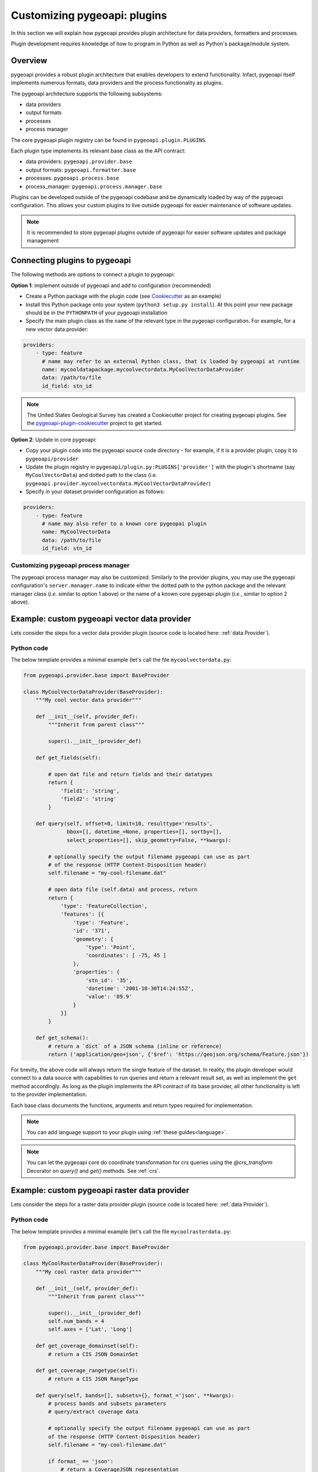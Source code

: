 .. _plugins:

Customizing pygeoapi: plugins
=============================

In this section we will explain how pygeoapi provides plugin architecture for data providers, formatters and processes.

Plugin development requires knowledge of how to program in Python as well as Python's package/module system.

Overview
--------

pygeoapi provides a robust plugin architecture that enables developers to extend functionality.  Infact,
pygeoapi itself implements numerous formats, data providers and the process functionality as plugins.

The pygeoapi architecture supports the following subsystems:

* data providers

* output formats

* processes

* process manager

The core pygeoapi plugin registry can be found in ``pygeoapi.plugin.PLUGINS``.

Each plugin type implements its relevant base class as the API contract:

* data providers: ``pygeoapi.provider.base``
* output formats: ``pygeoapi.formatter.base``
* processes: ``pygeoapi.process.base``
* process_manager: ``pygeoapi.process.manager.base``

.. todo:: link PLUGINS to API doc

Plugins can be developed outside of the pygeoapi codebase and be dynamically loaded
by way of the pygeoapi configuration.  This allows your custom plugins to live outside
pygeoapi for easier maintenance of software updates.

.. note::
   It is recommended to store pygeoapi plugins outside of pygeoapi for easier software
   updates and package management


Connecting plugins to pygeoapi
------------------------------

The following methods are options to connect a plugin to pygeoapi:

**Option 1**: implement outside of pygeoapi and add to configuration (recommended)

* Create a Python package with the plugin code (see `Cookiecutter`_ as an example)
* Install this Python package onto your system (``python3 setup.py install``).  At this point your new package
  should be in the ``PYTHONPATH`` of your pygeoapi installation
* Specify the main plugin class as the ``name`` of the relevant type in the
  pygeoapi configuration. For example, for a new vector data provider:

.. code-block:: yaml

   providers:
       - type: feature
         # name may refer to an external Python class, that is loaded by pygeoapi at runtime
         name: mycooldatapackage.mycoolvectordata.MyCoolVectorDataProvider
         data: /path/to/file
         id_field: stn_id


.. note::  The United States Geological Survey has created a Cookiecutter project for creating pygeoapi plugins. See the `pygeoapi-plugin-cookiecutter`_ project to get started.

**Option 2**: Update in core pygeoapi:

* Copy your plugin code into the pygeoapi source code directory - for example, if it is a provider plugin, copy it
  to ``pygeoapi/provider``
* Update the plugin registry in ``pygeoapi/plugin.py:PLUGINS['provider']`` with the plugin's
  shortname (say ``MyCoolVectorData``) and dotted path to the class (i.e. ``pygeoapi.provider.mycoolvectordata.MyCoolVectorDataProvider``)
* Specify in your dataset provider configuration as follows:

.. code-block:: yaml

   providers:
       - type: feature
         # name may also refer to a known core pygeopai plugin
         name: MyCoolVectorData
         data: /path/to/file
         id_field: stn_id


Customizing pygeoapi process manager
^^^^^^^^^^^^^^^^^^^^^^^^^^^^^^^^^^^^

The pygeoapi process manager may also be customized. Similarly to the provider plugins, you may use the pygeoapi
configuration's ``server.manager.name`` to indicate either the dotted path to the python package and the relevant
manager class (*i.e.* similar to option 1 above) or the name of a known core pygeoapi plugin (*i.e.*, similar to
option 2 above).






Example: custom pygeoapi vector data provider
---------------------------------------------

Lets consider the steps for a vector data provider plugin (source code is located here: :ref:`data Provider`).

Python code
^^^^^^^^^^^

The below template provides a minimal example (let's call the file ``mycoolvectordata.py``:

.. code-block:: python

   from pygeoapi.provider.base import BaseProvider

   class MyCoolVectorDataProvider(BaseProvider):
       """My cool vector data provider"""

       def __init__(self, provider_def):
           """Inherit from parent class"""

           super().__init__(provider_def)

       def get_fields(self):

           # open dat file and return fields and their datatypes
           return {
               'field1': 'string',
               'field2': 'string'
           }

       def query(self, offset=0, limit=10, resulttype='results',
                 bbox=[], datetime_=None, properties=[], sortby=[],
                 select_properties=[], skip_geometry=False, **kwargs):

           # optionally specify the output filename pygeoapi can use as part
           # of the response (HTTP Content-Disposition header)
           self.filename = "my-cool-filename.dat"

           # open data file (self.data) and process, return
           return {
               'type': 'FeatureCollection',
               'features': [{
                   'type': 'Feature',
                   'id': '371',
                   'geometry': {
                       'type': 'Point',
                       'coordinates': [ -75, 45 ]
                   },
                   'properties': {
                       'stn_id': '35',
                       'datetime': '2001-10-30T14:24:55Z',
                       'value': '89.9'
                   }
               }]
           }

       def get_schema():
           # return a `dict` of a JSON schema (inline or reference)
           return ('application/geo+json', {'$ref': 'https://geojson.org/schema/Feature.json'})


For brevity, the above code will always return the single feature of the dataset.  In reality, the plugin
developer would connect to a data source with capabilities to run queries and return a relevant result set,
as well as implement the ``get`` method accordingly.  As long as the plugin implements the API contract of
its base provider, all other functionality is left to the provider implementation.

Each base class documents the functions, arguments and return types required for implementation.

.. note::  You can add language support to your plugin using :ref:`these guides<language>`.

.. note::  You can let the pygeoapi core do coordinate transformation for `crs` queries using the `@crs_transform` Decorator on `query()` and `get()` methods. See :ref:`crs`.


Example: custom pygeoapi raster data provider
---------------------------------------------

Lets consider the steps for a raster data provider plugin (source code is located here: :ref:`data Provider`).

Python code
^^^^^^^^^^^

The below template provides a minimal example (let's call the file ``mycoolrasterdata.py``:

.. code-block:: python

   from pygeoapi.provider.base import BaseProvider

   class MyCoolRasterDataProvider(BaseProvider):
       """My cool raster data provider"""

       def __init__(self, provider_def):
           """Inherit from parent class"""

           super().__init__(provider_def)
           self.num_bands = 4
           self.axes = ['Lat', 'Long']

       def get_coverage_domainset(self):
           # return a CIS JSON DomainSet

       def get_coverage_rangetype(self):
           # return a CIS JSON RangeType

       def query(self, bands=[], subsets={}, format_='json', **kwargs):
           # process bands and subsets parameters
           # query/extract coverage data

           # optionally specify the output filename pygeoapi can use as part
           of the response (HTTP Content-Disposition header)
           self.filename = "my-cool-filename.dat"

           if format_ == 'json':
               # return a CoverageJSON representation
               return {'type': 'Coverage', ...}  # trimmed for brevity
           else:
               # return default (likely binary) representation
               return bytes(112)

For brevity, the above code will always JSON for metadata and binary or CoverageJSON for the data.  In reality, the plugin
developer would connect to a data source with capabilities to run queries and return a relevant result set,
As long as the plugin implements the API contract of its base provider, all other functionality is left to the provider
implementation.

Each base class documents the functions, arguments and return types required for implementation.


Example: custom pygeoapi formatter
----------------------------------

Python code
^^^^^^^^^^^

The below template provides a minimal example (let's call the file ``mycooljsonformat.py``:

.. code-block:: python

   import json
   from pygeoapi.formatter.base import BaseFormatter

   class MyCoolJSONFormatter(BaseFormatter):
       """My cool JSON formatter"""

       def __init__(self, formatter_def):
           """Inherit from parent class"""

           super().__init__({'name': 'cooljson', 'geom': None})
           self.mimetype = 'application/json; subtype:mycooljson'

       def write(self, options={}, data=None):
           """custom writer"""

           out_data {'rows': []}

           for feature in data['features']:
               out_data.append(feature['properties'])

           return out_data


Processing plugins
------------------

Processing plugins are following the OGC API - Processes development.  Given that the specification is
under development, the implementation in ``pygeoapi/process/hello_world.py`` provides a suitable example
for the time being.


Featured plugins
----------------

The following plugins provide useful examples of pygeoapi plugins implemented
by downstream applications.

.. csv-table::
   :header: "Plugin(s)", "Organization/Project","Description"
   :align: left

   `msc-pygeoapi`_,Meteorological Service of Canada,processes for weather/climate/water data workflows
   `pygeoapi-kubernetes-papermill`_,Euro Data Cube,processes for executing Jupyter notebooks via Kubernetes
   `local-outlier-factor-plugin`_,Manaaki Whenua – Landcare Research,processes for local outlier detection
   `ogc-edc`_,Euro Data Cube,coverage provider atop the EDC API
   `nldi_xstool`_,United States Geological Survey,Water data processing
   `pygeometa-plugin`_,pygeometa project,pygeometa as a service


.. _`Cookiecutter`: https://github.com/audreyfeldroy/cookiecutter-pypackage
.. _`msc-pygeoapi`: https://github.com/ECCC-MSC/msc-pygeoapi
.. _`pygeoapi-kubernetes-papermill`: https://github.com/eurodatacube/pygeoapi-kubernetes-papermill
.. _`local-outlier-factor-plugin`: https://github.com/manaakiwhenua/local-outlier-factor-plugin
.. _`ogc-edc`: https://github.com/eurodatacube/ogc-edc/tree/oapi/edc_ogc/pygeoapi
.. _`nldi_xstool`: https://code.usgs.gov/wma/nhgf/toolsteam/nldi-xstool
.. _`pygeoapi-plugin-cookiecutter`: https://code.usgs.gov/wma/nhgf/pygeoapi-plugin-cookiecutter
.. _`pygeometa-plugin`: https://geopython.github.io/pygeometa/pygeoapi-plugin
